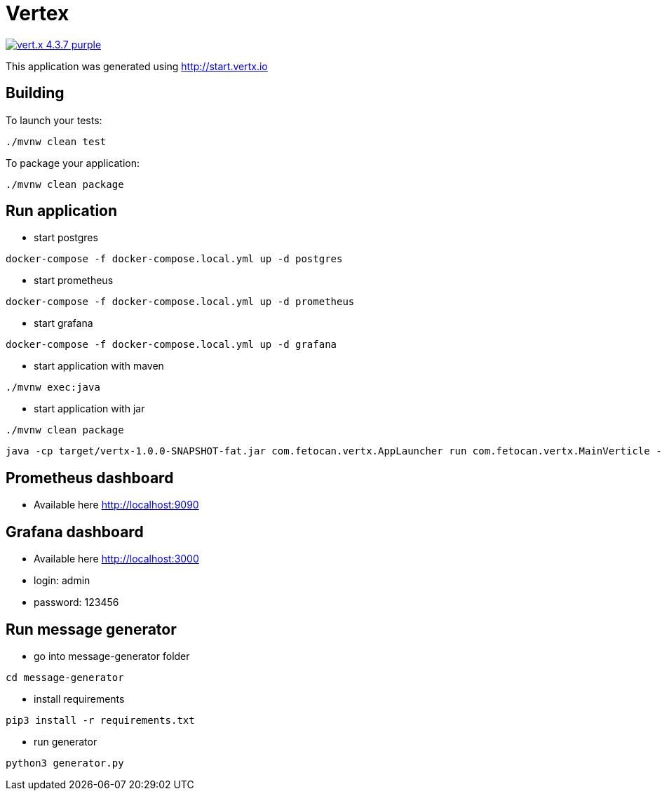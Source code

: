 = Vertex

image:https://img.shields.io/badge/vert.x-4.3.7-purple.svg[link="https://vertx.io"]

This application was generated using http://start.vertx.io

== Building

To launch your tests:
```
./mvnw clean test
```

To package your application:
```
./mvnw clean package
```

== Run application
- start postgres
```shell
docker-compose -f docker-compose.local.yml up -d postgres
```
- start prometheus
```shell
docker-compose -f docker-compose.local.yml up -d prometheus
```
- start grafana
```shell
docker-compose -f docker-compose.local.yml up -d grafana
```
- start application with maven
```shell
./mvnw exec:java
```
- start application with jar
```shell
./mvnw clean package
```
```shell
java -cp target/vertx-1.0.0-SNAPSHOT-fat.jar com.fetocan.vertx.AppLauncher run com.fetocan.vertx.MainVerticle -conf src/main/resources/application.json -Dvertx.logger-delegate-factory-class-name=io.vertx.core.logging.Log4jLogDelegateFactory
```

== Prometheus dashboard
* Available here http://localhost:9090

== Grafana dashboard
* Available here http://localhost:3000
* login: admin
* password: 123456

== Run message generator
- go into message-generator folder
```shell
cd message-generator
```
- install requirements
```shell
pip3 install -r requirements.txt
```
- run generator
```shell
python3 generator.py
```

